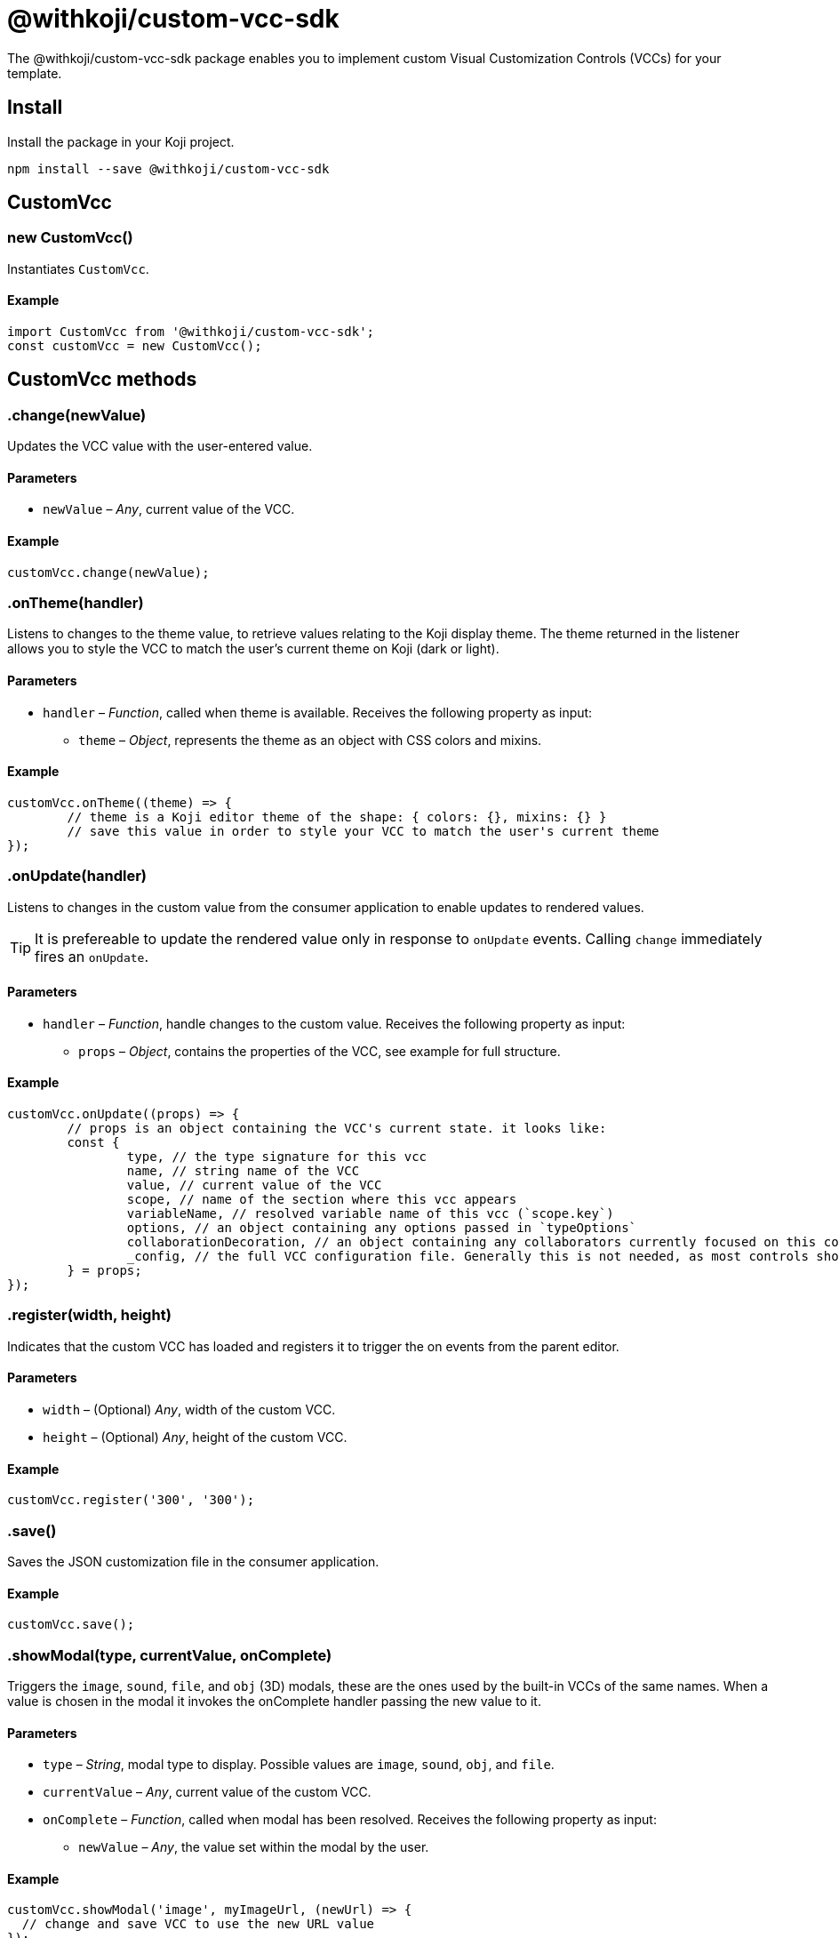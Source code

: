 = @withkoji/custom-vcc-sdk
:page-slug: withkoji-custom-vcc-sdk

The @withkoji/custom-vcc-sdk package enables you to
//tag::description[]
implement custom Visual Customization Controls (VCCs) for your template.
//end::description[]

== Install

Install the package in your Koji project.

[source,bash]
npm install --save @withkoji/custom-vcc-sdk

== CustomVcc

[.hcode, id="new CustomVcc", reftext="new CustomVcc"]
=== new CustomVcc()

Instantiates `CustomVcc`.

==== Example

[source,javascript]
----
import CustomVcc from '@withkoji/custom-vcc-sdk';
const customVcc = new CustomVcc();
----

== CustomVcc methods

[.hcode, id=".change", reftext="change"]
=== .change(newValue)

Updates the VCC value with the user-entered value.

==== Parameters

* `newValue` – _Any_, current value of the VCC.

==== Example

[source,javascript]
----
customVcc.change(newValue);
----

[.hcode, id=".onTheme", reftext="onTheme"]
=== .onTheme(handler)

Listens to changes to the theme value, to retrieve values relating to the Koji display theme.
The theme returned in the listener allows you to style the VCC to match the user’s current theme on Koji (dark or light).

==== Parameters

* `handler` – _Function_, called when theme is available.
Receives the following property as input:
** `theme` – _Object_, represents the theme as an object with CSS colors and mixins.

==== Example

[source,javascript]
----
customVcc.onTheme((theme) => {
	// theme is a Koji editor theme of the shape: { colors: {}, mixins: {} }
 	// save this value in order to style your VCC to match the user's current theme
});
----

[.hcode, id=".onUpdate", reftext="onUpdate"]
=== .onUpdate(handler)

Listens to changes in the custom value from the consumer application to enable updates to rendered values.

TIP: It is prefereable to update the rendered value only in response to `onUpdate` events.
Calling `change` immediately fires an `onUpdate`.

==== Parameters

* `handler` – _Function_, handle changes to the custom value.
Receives the following property as input:
** `props` – _Object_, contains the properties of the VCC, see example for full structure.

==== Example

[source,javascript]
----
customVcc.onUpdate((props) => {
	// props is an object containing the VCC's current state. it looks like:
	const {
		type, // the type signature for this vcc
		name, // string name of the VCC
		value, // current value of the VCC
		scope, // name of the section where this vcc appears
		variableName, // resolved variable name of this vcc (`scope.key`)
		options, // an object containing any options passed in `typeOptions`
		collaborationDecoration, // an object containing any collaborators currently focused on this control
		_config, // the full VCC configuration file. Generally this is not needed, as most controls should be fully isolated to a single value, but this can be useful when creating more complex custom controls like map builders
	} = props;
});
----

[.hcode, id=".register", reftext="register"]
=== .register(width, height)

Indicates that the custom VCC has loaded and registers it to trigger the on events from the parent editor.

==== Parameters

* `width` – (Optional) _Any_, width of the custom VCC.
* `height` – (Optional) _Any_, height of the custom VCC.

==== Example

[source,javascript]
----
customVcc.register('300', '300');
----

[.hcode, id=".save", reftext="save"]
=== .save()

Saves the JSON customization file in the consumer application.

==== Example

[source,javascript]
----
customVcc.save();
----

[.hcode, id=".showModal", reftext="showModal"]
=== .showModal(type, currentValue, onComplete)

Triggers the `image`, `sound`, `file`, and `obj` (3D) modals, these are the ones used by the built-in VCCs of the same names.
When a value is chosen in the modal it invokes the onComplete handler passing the new value to it.

==== Parameters

* `type` – _String_, modal type to display. Possible values are `image`, `sound`, `obj`, and `file`.
* `currentValue` – _Any_, current value of the custom VCC.
* `onComplete` – _Function_, called when modal has been resolved.
Receives the following property as input:
** `newValue` – _Any_, the value set within the modal by the user.

==== Example

[source,javascript]
----
customVcc.showModal('image', myImageUrl, (newUrl) => {
  // change and save VCC to use the new URL value
});
----

[.hcode, id=".uploadFile", reftext="uploadFile"]
=== .uploadFile(file, fileName, onComplete)

Uploads a file blob to the Koji CDN.

==== Parameters

* `file` – _Blob_, file blob data to be uploaded.
* `fileName` – _String_, name of the file to be uploaded.
* `onComplete` – _Function_, called when upload has completed.
Receives the following property as input:
** `url`  – _String_, URL of the uploaded file.

==== Example

[source,javascript]
----
customVcc.uploadFile(myBlob, myFileName, (url) => {
  // url of the uploaded file
});
----

== Related resources

* https://github.com/madewithkoji/koji-custom-vcc-sdk[@withkoji/custom-vcc-sdk on Github]
* <<build-custom-vcc#>>
* <<cat-selector-blueprint#, Blueprint: Custom VCC>>

